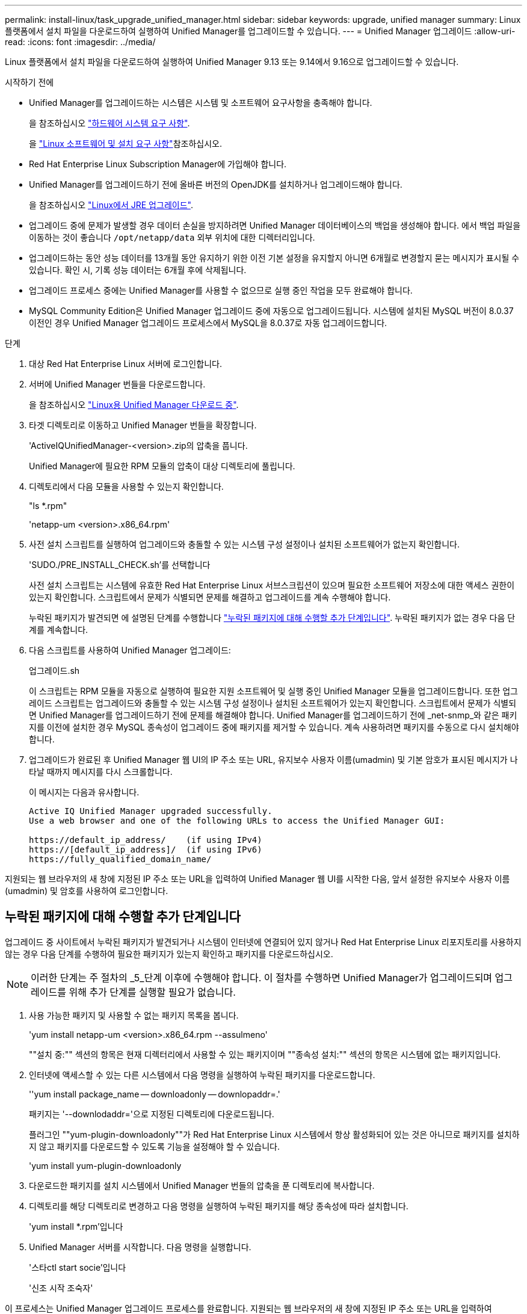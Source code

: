---
permalink: install-linux/task_upgrade_unified_manager.html 
sidebar: sidebar 
keywords: upgrade, unified manager 
summary: Linux 플랫폼에서 설치 파일을 다운로드하여 실행하여 Unified Manager를 업그레이드할 수 있습니다. 
---
= Unified Manager 업그레이드
:allow-uri-read: 
:icons: font
:imagesdir: ../media/


[role="lead"]
Linux 플랫폼에서 설치 파일을 다운로드하여 실행하여 Unified Manager 9.13 또는 9.14에서 9.16으로 업그레이드할 수 있습니다.

.시작하기 전에
* Unified Manager를 업그레이드하는 시스템은 시스템 및 소프트웨어 요구사항을 충족해야 합니다.
+
을 참조하십시오 link:concept_virtual_infrastructure_or_hardware_system_requirements.html["하드웨어 시스템 요구 사항"].

+
을 link:reference_red_hat_software_and_installation_requirements.html["Linux 소프트웨어 및 설치 요구 사항"]참조하십시오.

* Red Hat Enterprise Linux Subscription Manager에 가입해야 합니다.
* Unified Manager를 업그레이드하기 전에 올바른 버전의 OpenJDK를 설치하거나 업그레이드해야 합니다.
+
을 참조하십시오 link:task_upgrade_openjdk_on_linux_ocum.html["Linux에서 JRE 업그레이드"].

* 업그레이드 중에 문제가 발생할 경우 데이터 손실을 방지하려면 Unified Manager 데이터베이스의 백업을 생성해야 합니다. 에서 백업 파일을 이동하는 것이 좋습니다 `/opt/netapp/data` 외부 위치에 대한 디렉터리입니다.
* 업그레이드하는 동안 성능 데이터를 13개월 동안 유지하기 위한 이전 기본 설정을 유지할지 아니면 6개월로 변경할지 묻는 메시지가 표시될 수 있습니다. 확인 시, 기록 성능 데이터는 6개월 후에 삭제됩니다.
* 업그레이드 프로세스 중에는 Unified Manager를 사용할 수 없으므로 실행 중인 작업을 모두 완료해야 합니다.
* MySQL Community Edition은 Unified Manager 업그레이드 중에 자동으로 업그레이드됩니다. 시스템에 설치된 MySQL 버전이 8.0.37 이전인 경우 Unified Manager 업그레이드 프로세스에서 MySQL을 8.0.37로 자동 업그레이드합니다.


.단계
. 대상 Red Hat Enterprise Linux 서버에 로그인합니다.
. 서버에 Unified Manager 번들을 다운로드합니다.
+
을 참조하십시오 link:task_download_unified_manager.html["Linux용 Unified Manager 다운로드 중"].

. 타겟 디렉토리로 이동하고 Unified Manager 번들을 확장합니다.
+
'ActiveIQUnifiedManager-<version>.zip의 압축을 풉니다.

+
Unified Manager에 필요한 RPM 모듈의 압축이 대상 디렉토리에 풀립니다.

. 디렉토리에서 다음 모듈을 사용할 수 있는지 확인합니다.
+
"ls *.rpm"

+
'netapp-um <version>.x86_64.rpm'

. 사전 설치 스크립트를 실행하여 업그레이드와 충돌할 수 있는 시스템 구성 설정이나 설치된 소프트웨어가 없는지 확인합니다.
+
'SUDO./PRE_INSTALL_CHECK.sh'를 선택합니다

+
사전 설치 스크립트는 시스템에 유효한 Red Hat Enterprise Linux 서브스크립션이 있으며 필요한 소프트웨어 저장소에 대한 액세스 권한이 있는지 확인합니다. 스크립트에서 문제가 식별되면 문제를 해결하고 업그레이드를 계속 수행해야 합니다.

+
누락된 패키지가 발견되면 에 설명된 단계를 수행합니다 link:../install-linux/task_upgrade_unified_manager.html#additional-steps-to-perform-for-missing-packages["누락된 패키지에 대해 수행할 추가 단계입니다"]. 누락된 패키지가 없는 경우 다음 단계를 계속합니다.

. 다음 스크립트를 사용하여 Unified Manager 업그레이드:
+
업그레이드.sh

+
이 스크립트는 RPM 모듈을 자동으로 실행하여 필요한 지원 소프트웨어 및 실행 중인 Unified Manager 모듈을 업그레이드합니다. 또한 업그레이드 스크립트는 업그레이드와 충돌할 수 있는 시스템 구성 설정이나 설치된 소프트웨어가 있는지 확인합니다. 스크립트에서 문제가 식별되면 Unified Manager를 업그레이드하기 전에 문제를 해결해야 합니다. Unified Manager를 업그레이드하기 전에 _net-snmp_와 같은 패키지를 이전에 설치한 경우 MySQL 종속성이 업그레이드 중에 패키지를 제거할 수 있습니다. 계속 사용하려면 패키지를 수동으로 다시 설치해야 합니다.

. 업그레이드가 완료된 후 Unified Manager 웹 UI의 IP 주소 또는 URL, 유지보수 사용자 이름(umadmin) 및 기본 암호가 표시된 메시지가 나타날 때까지 메시지를 다시 스크롤합니다.
+
이 메시지는 다음과 유사합니다.

+
[listing]
----
Active IQ Unified Manager upgraded successfully.
Use a web browser and one of the following URLs to access the Unified Manager GUI:

https://default_ip_address/    (if using IPv4)
https://[default_ip_address]/  (if using IPv6)
https://fully_qualified_domain_name/
----


지원되는 웹 브라우저의 새 창에 지정된 IP 주소 또는 URL을 입력하여 Unified Manager 웹 UI를 시작한 다음, 앞서 설정한 유지보수 사용자 이름(umadmin) 및 암호를 사용하여 로그인합니다.



== 누락된 패키지에 대해 수행할 추가 단계입니다

업그레이드 중 사이트에서 누락된 패키지가 발견되거나 시스템이 인터넷에 연결되어 있지 않거나 Red Hat Enterprise Linux 리포지토리를 사용하지 않는 경우 다음 단계를 수행하여 필요한 패키지가 있는지 확인하고 패키지를 다운로드하십시오.


NOTE: 이러한 단계는 주 절차의 _5_단계 이후에 수행해야 합니다. 이 절차를 수행하면 Unified Manager가 업그레이드되며 업그레이드를 위해 추가 단계를 실행할 필요가 없습니다.

. 사용 가능한 패키지 및 사용할 수 없는 패키지 목록을 봅니다.
+
'yum install netapp-um <version>.x86_64.rpm --assulmeno'

+
""설치 중:"" 섹션의 항목은 현재 디렉터리에서 사용할 수 있는 패키지이며 ""종속성 설치:"" 섹션의 항목은 시스템에 없는 패키지입니다.

. 인터넷에 액세스할 수 있는 다른 시스템에서 다음 명령을 실행하여 누락된 패키지를 다운로드합니다.
+
''yum install package_name -- downloadonly -- downlopaddr=.'

+
패키지는 '--downlodaddr='으로 지정된 디렉토리에 다운로드됩니다.

+
플러그인 ""yum-plugin-downloadonly""가 Red Hat Enterprise Linux 시스템에서 항상 활성화되어 있는 것은 아니므로 패키지를 설치하지 않고 패키지를 다운로드할 수 있도록 기능을 설정해야 할 수 있습니다.

+
'yum install yum-plugin-downloadonly

. 다운로드한 패키지를 설치 시스템에서 Unified Manager 번들의 압축을 푼 디렉토리에 복사합니다.
. 디렉토리를 해당 디렉토리로 변경하고 다음 명령을 실행하여 누락된 패키지를 해당 종속성에 따라 설치합니다.
+
'yum install *.rpm'입니다

. Unified Manager 서버를 시작합니다. 다음 명령을 실행합니다.
+
'스타ctl start socie'입니다

+
'신조 시작 조숙자'



이 프로세스는 Unified Manager 업그레이드 프로세스를 완료합니다. 지원되는 웹 브라우저의 새 창에 지정된 IP 주소 또는 URL을 입력하여 Unified Manager 웹 UI를 시작한 다음, 앞서 설정한 유지보수 사용자 이름(umadmin) 및 암호를 사용하여 로그인합니다.
